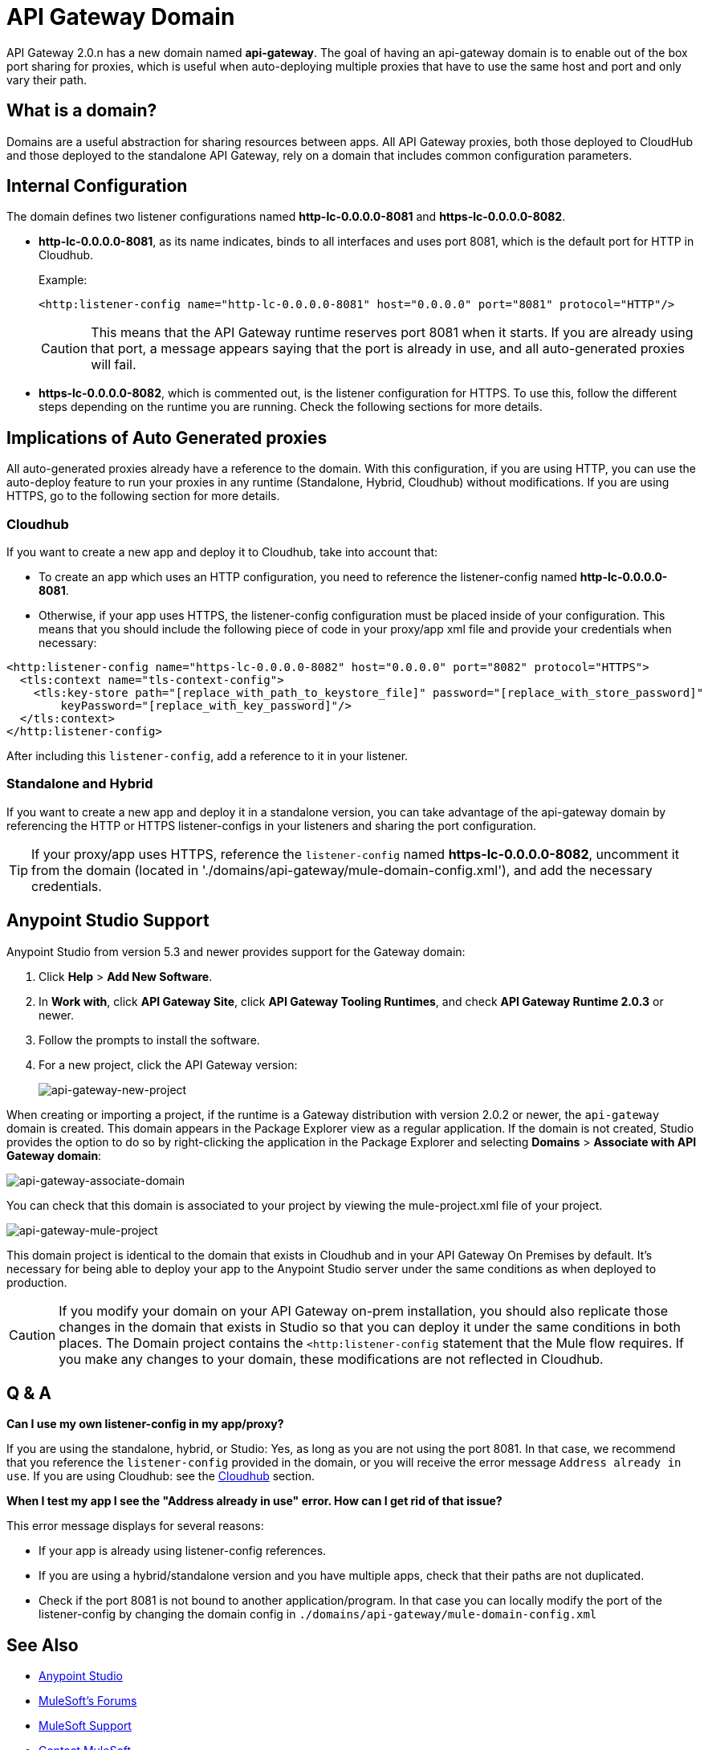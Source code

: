 = API Gateway Domain
:keywords: api, gateway, domain

API Gateway 2.0.n has a new domain named *api-gateway*.
The goal of having an api-gateway domain is to enable out of the box port sharing for proxies, which is useful when auto-deploying multiple proxies that have to use the same host and port and only vary their path.

== What is a domain?

Domains are a useful abstraction for sharing resources between apps. All API Gateway proxies, both those deployed to CloudHub and those deployed to the standalone API Gateway, rely on a domain that includes common configuration parameters.

== Internal Configuration

The domain defines two listener configurations named
*http-lc-0.0.0.0-8081* and *https-lc-0.0.0.0-8082*.

* *http-lc-0.0.0.0-8081*, as its name indicates, binds to all interfaces and uses port 8081, which is the default port for HTTP in Cloudhub.
+
Example:
+
[source,xml]
----
<http:listener-config name="http-lc-0.0.0.0-8081" host="0.0.0.0" port="8081" protocol="HTTP"/>
----
+
[CAUTION]
This means that the API Gateway runtime reserves port 8081 when it starts. If you are already using that port, a message appears saying that the port is already in use, and all auto-generated proxies will fail.
+
* *https-lc-0.0.0.0-8082*, which is commented out, is the listener configuration for HTTPS. To use this, follow the different steps depending on the runtime you are running. Check the following sections for more details.

== Implications of Auto Generated proxies

All auto-generated proxies already have a reference to the domain.
With this configuration, if you are using HTTP, you can use the auto-deploy feature to run your proxies in any runtime (Standalone, Hybrid, Cloudhub) without modifications. If you are using HTTPS, go to the following section for more details.

[[cloudhubsection]]
=== Cloudhub

If you want to create a new app and deploy it to Cloudhub, take into account that:

* To create an app which uses an HTTP configuration, you need to reference the listener-config named *http-lc-0.0.0.0-8081*.
* Otherwise, if your app uses HTTPS, the listener-config configuration must be placed inside of your configuration. This means that you should include the following piece of code in your proxy/app xml file and provide your credentials when necessary:

[source,xml,linenums]
----
<http:listener-config name="https-lc-0.0.0.0-8082" host="0.0.0.0" port="8082" protocol="HTTPS">
  <tls:context name="tls-context-config">
    <tls:key-store path="[replace_with_path_to_keystore_file]" password="[replace_with_store_password]"
        keyPassword="[replace_with_key_password]"/>
  </tls:context>
</http:listener-config>
----

After including this `listener-config`, add a reference to it in your listener.

=== Standalone and Hybrid

If you want to create a new app and deploy it in a standalone version, you can take advantage of the api-gateway domain by referencing the HTTP or HTTPS listener-configs in your listeners and sharing the port configuration.

[TIP]
If your proxy/app uses HTTPS, reference the `listener-config` named *https-lc-0.0.0.0-8082*, uncomment it from the domain (located in './domains/api-gateway/mule-domain-config.xml'), and add the necessary credentials.

== Anypoint Studio Support

Anypoint Studio from version 5.3 and newer provides support for the Gateway domain:

. Click *Help* > *Add New Software*.
. In *Work with*, click *API Gateway Site*, click *API Gateway Tooling Runtimes*, and check *API Gateway Runtime 2.0.3* or newer.
. Follow the prompts to install the software.
. For a new project, click the API Gateway version:
+
image:api-gateway-new-project.png[api-gateway-new-project]

When creating or importing a project,
if the runtime is a Gateway distribution with version 2.0.2 or newer,
the `api-gateway` domain is created. This domain appears in the Package Explorer view as a regular application.
If the domain is not created, Studio provides the option to do so by right-clicking the application in the Package Explorer
and selecting *Domains* > *Associate with API Gateway domain*:

image:api-gateway-associate-domain.png[api-gateway-associate-domain]

You can check that this domain is associated to your project by
viewing the mule-project.xml file of your project.

image:api-gateway-mule-project.png[api-gateway-mule-project]

This domain project is identical to the domain that exists in Cloudhub and in your API Gateway On Premises by default. It’s necessary for being able to deploy your app to the Anypoint Studio server under the same conditions as when deployed to production.

[CAUTION]
If you modify your domain on your API Gateway on-prem installation, you should also replicate those changes in the domain that exists in Studio so that you can deploy it under the same conditions in both places. The Domain project contains the `<http:listener-config` statement that the Mule flow requires. If you make any changes to your domain, these modifications are not reflected in Cloudhub.

== Q & A

*Can I use my own listener-config in my app/proxy?*

If you are using the standalone, hybrid, or Studio: Yes, as long as you are not using the port 8081.
In that case, we recommend that you reference the `listener-config` provided in the domain,
or you will receive the error message `Address already in use`.
If you are using Cloudhub: see the xref:cloudhubsection[Cloudhub] section.

*When I test my app I see the "Address already in use" error. How can I get rid of that issue?*

This error message displays for several reasons:

 - If your app is already using listener-config references.

 - If you are using a hybrid/standalone version and you have multiple apps, check that their paths are not duplicated.

 - Check if the port 8081 is not bound to another application/program. In that case you can locally modify the port of the listener-config by changing the domain config in `./domains/api-gateway/mule-domain-config.xml`

== See Also

* link:https://www.mulesoft.com/platform/studio[Anypoint Studio]
* link:http://forums.mulesoft.com[MuleSoft's Forums]
* link:https://www.mulesoft.com/support-and-services/mule-esb-support-license-subscription[MuleSoft Support]
* mailto:support@mulesoft.com[Contact MuleSoft]
